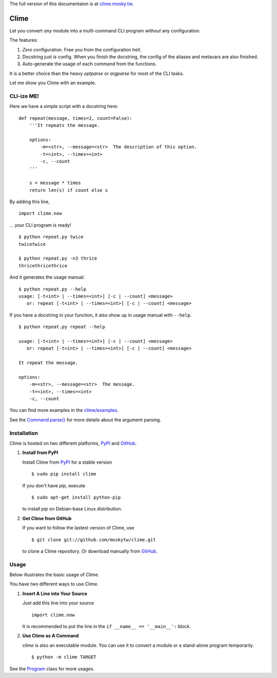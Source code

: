 The full version of this documentaion is at `clime.mosky.tw <http://clime.mosky.tw>`_.

Clime
=====

Let you convert *any* module into a multi-command CLI program *without* any
configuration.

The features:

1. *Zero* configuration. Free you from the configuration hell.
2. Docstring just *is* config. When you finish the docstring, the config of the
   aliases and metavars are also finished.
3. Auto-generate the usage of each command from the functions.

It is a better choice than the heavy `optparse` or `argparse` for most of the
CLI tasks.

Let me show you Clime with an example.

CLI-ize ME!
-----------

Here we have a simple script with a docstring here: ::

    def repeat(message, times=2, count=False):
        '''It repeats the message.

        options:
            -m=<str>, --message=<str>  The description of this option.
            -t=<int>, --times=<int>
            -c, --count
        '''

        s = message * times
        return len(s) if count else s

By adding this line, ::

    import clime.now

... your CLI program is ready! ::
    
    $ python repeat.py twice
    twicetwice

    $ python repeat.py -n3 thrice
    thricethricethrice

And it generates the usage manual: ::

    $ python repeat.py --help
    usage: [-t<int> | --times=<int>] [-c | --count] <message>
       or: repeat [-t<int> | --times=<int>] [-c | --count] <message>

If you have a docstring in your function, it also show up in usage manual with
``--help``. ::

    $ python repeat.py repeat --help

    usage: [-t<int> | --times=<int>] [-c | --count] <message>
       or: repeat [-t<int> | --times=<int>] [-c | --count] <message>

    It repeat the message.

    options:
        -m=<str>, --message=<str>  The message.
        -t=<int>, --times=<int>
        -c, --count
    
You can find more examples in the `clime/examples`_.

See the `Command.parse() <http://clime.mosky.tw/api.html#clime.core.Command.parse>`_ for more details about the argument parsing.

.. _`clime/examples`:
    https://github.com/moskytw/clime/tree/master/examples

Installation
------------

Clime is hosted on two different platforms, PyPI_ and GitHub_.

1. **Install from PyPI**
   
   Install Clime from PyPI_ for a stable version ::
   
     $ sudo pip install clime
     
   If you don't have `pip`, execute ::
   
     $ sudo apt-get install python-pip
     
   to install `pip` on Debian-base Linux distribution.

2. **Get Clime from GitHub**
   
   If you want to follow the lastest version of Clime, use ::
   
     $ git clone git://github.com/moskytw/clime.git
     
   to clone a Clime repository. Or download manually from GitHub_.

.. _GitHub:
    http://github.com/moskytw/clime

.. _PyPI:
    http://pypi.python.org/pypi/clime

Usage
-----

Below illustrates the basic usage of Clime.

You have two different ways to use Clime.

1. **Insert A Line into Your Source**
   
   Just add this line into your source ::
   
     import clime.now
   
   It is recommended to put the line in the ``if __name__ == '__main__':``
   block.

2. **Use Clime as A Command**
   
   `clime` is also an executable module. You can use it to convert a module or a
   stand-alone program temporarily. ::
   
     $ python -m clime TARGET

See the `Program <http://clime.mosky.tw/api.html#clime.core.Program>`_ class for more usages.
